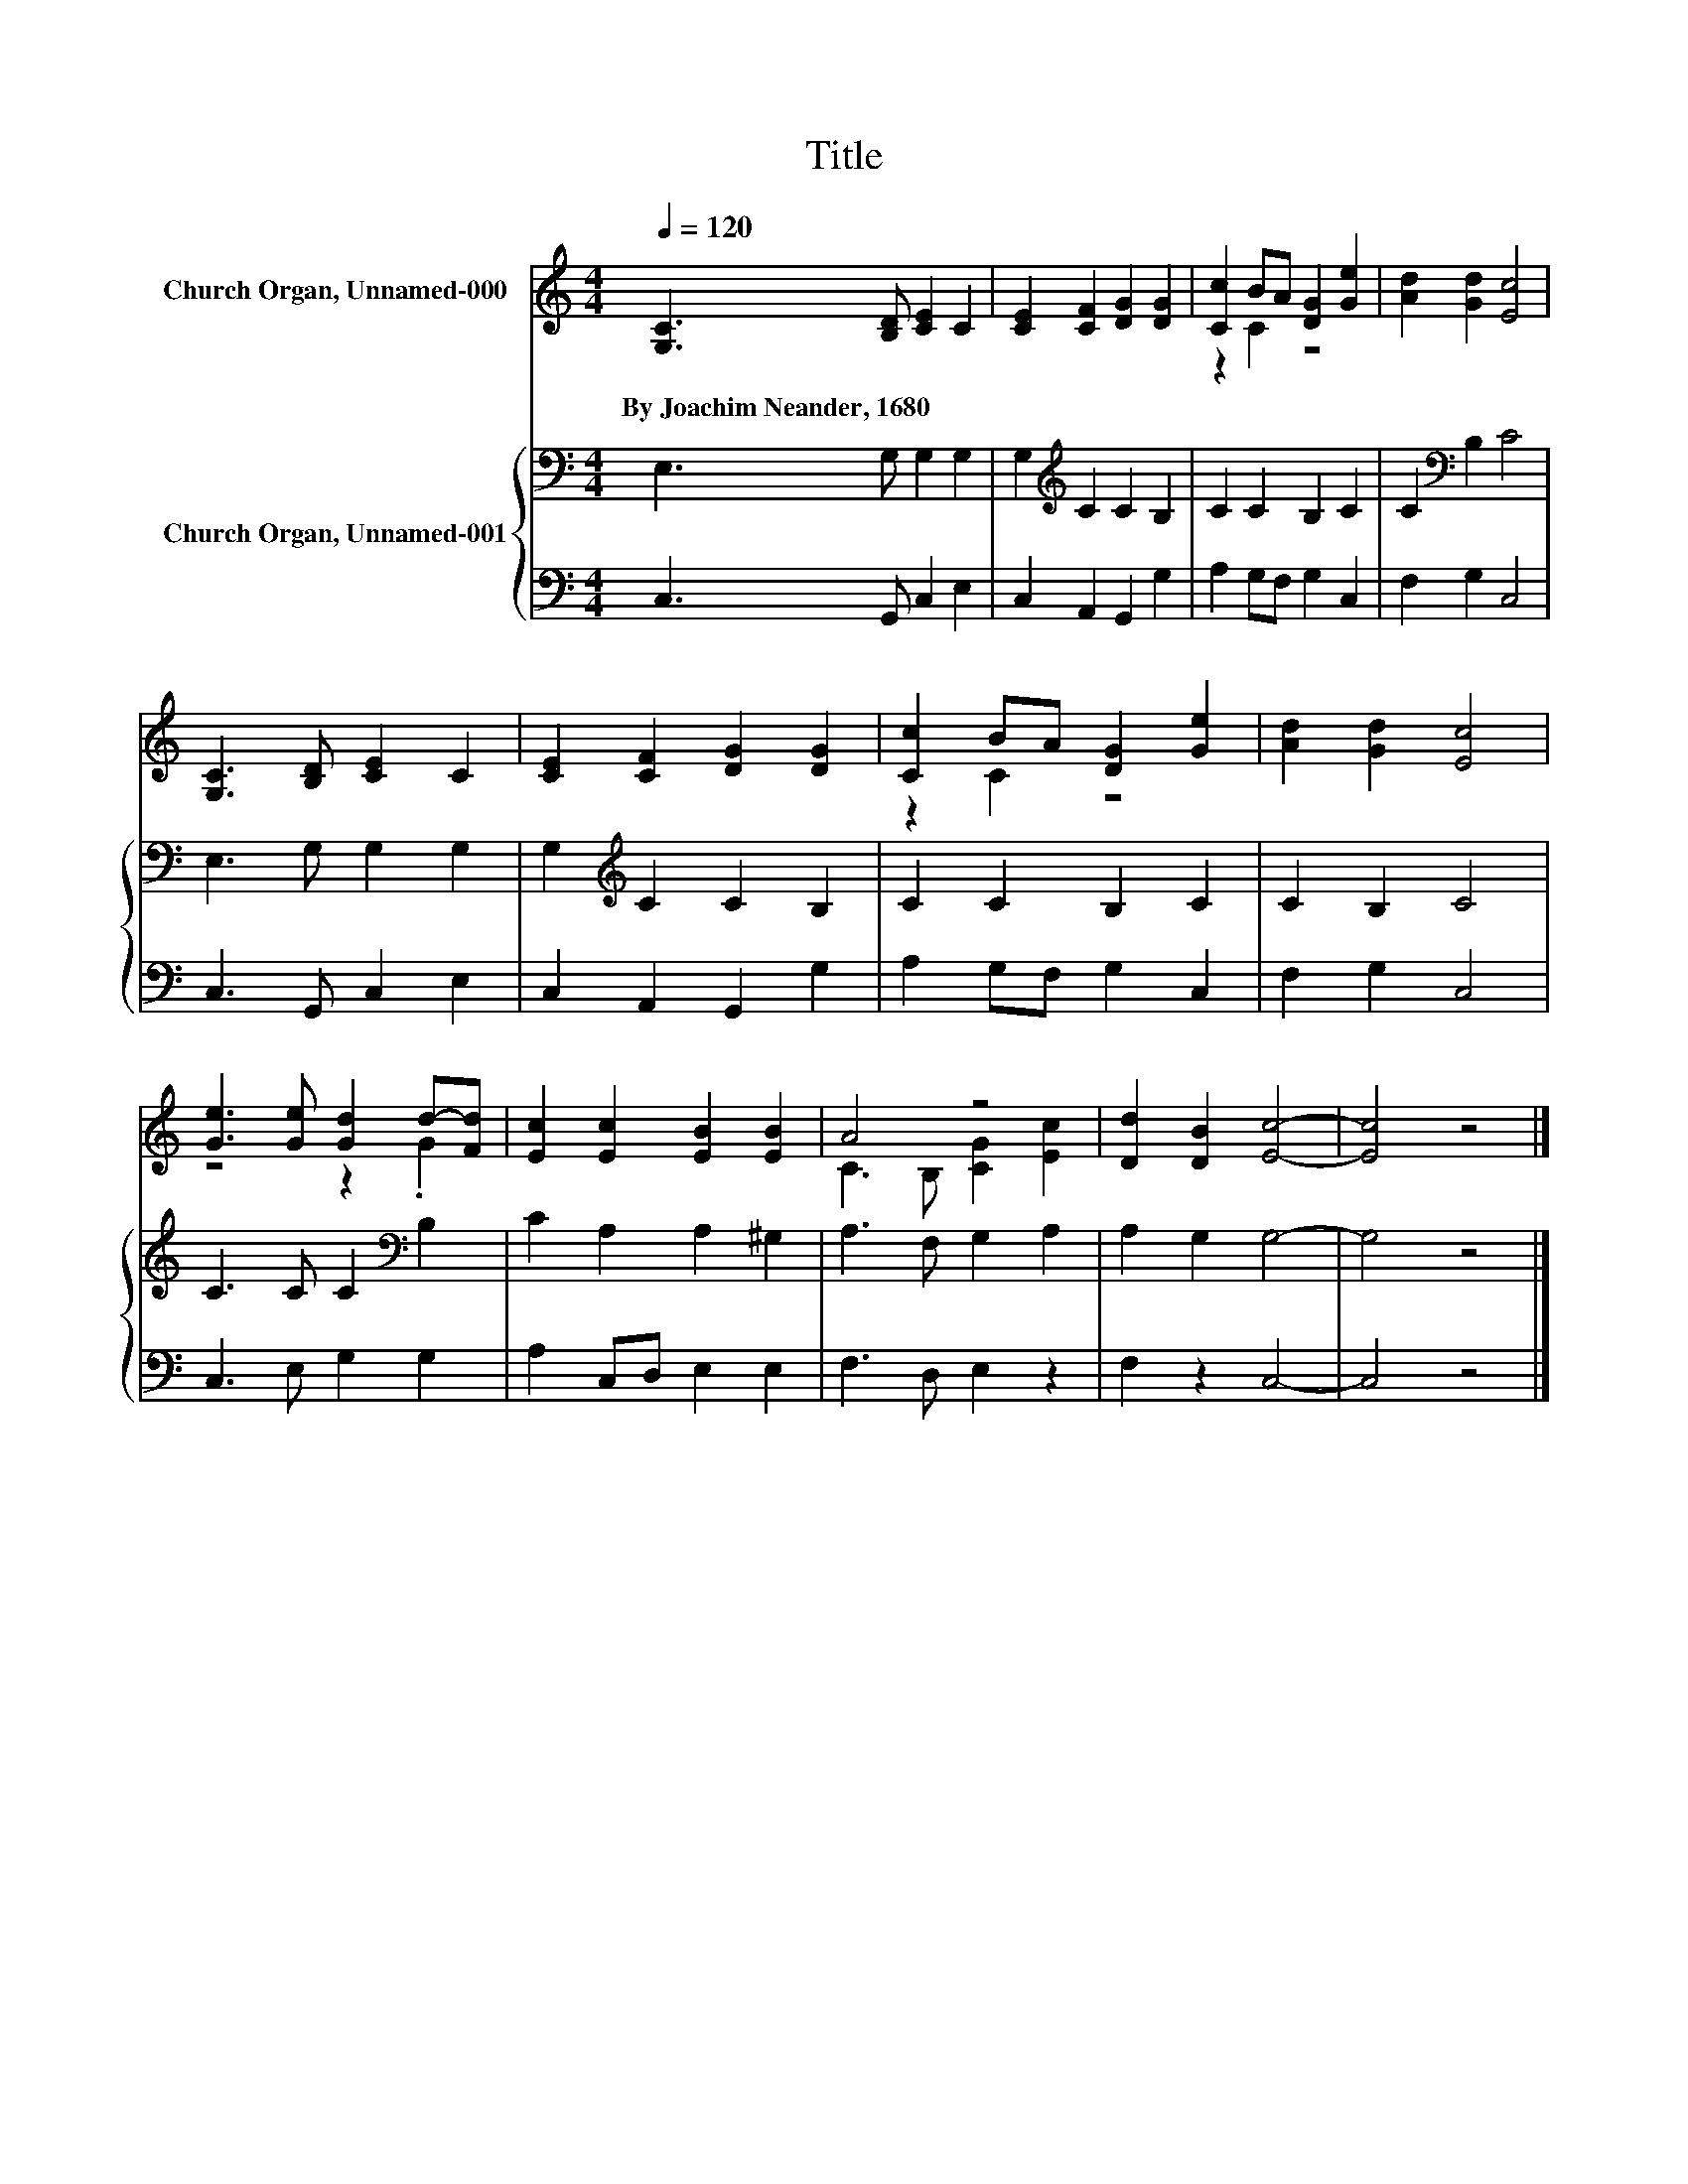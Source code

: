 X:1
T:Title
%%score ( 1 2 ) { 3 | 4 }
L:1/8
Q:1/4=120
M:4/4
K:C
V:1 treble nm="Church Organ, Unnamed-000"
V:2 treble 
V:3 bass nm="Church Organ, Unnamed-001"
V:4 bass 
V:1
 [G,C]3 [B,D] [CE]2 C2 | [CE]2 [CF]2 [DG]2 [DG]2 | [Cc]2 BA [DG]2 [Ge]2 | [Ad]2 [Gd]2 [Ec]4 | %4
w: By~Joachim~Neander,~1680 * * *||||
 [G,C]3 [B,D] [CE]2 C2 | [CE]2 [CF]2 [DG]2 [DG]2 | [Cc]2 BA [DG]2 [Ge]2 | [Ad]2 [Gd]2 [Ec]4 | %8
w: ||||
 [Ge]3 [Ge] [Gd]2 d-[Fd] | [Ec]2 [Ec]2 [EB]2 [EB]2 | A4 z4 | [Dd]2 [DB]2 [Ec]4- | [Ec]4 z4 |] %13
w: |||||
V:2
 x8 | x8 | z2 C2 z4 | x8 | x8 | x8 | z2 C2 z4 | x8 | z4 z2 .G2 | x8 | C3 B, [CG]2 [Ec]2 | x8 | %12
 x8 |] %13
V:3
 E,3 G, G,2 G,2 | G,2[K:treble] C2 C2 B,2 | C2 C2 B,2 C2 | C2[K:bass] B,2 C4 | E,3 G, G,2 G,2 | %5
 G,2[K:treble] C2 C2 B,2 | C2 C2 B,2 C2 | C2 B,2 C4 | C3 C C2[K:bass] B,2 | C2 A,2 A,2 ^G,2 | %10
 A,3 F, G,2 A,2 | A,2 G,2 G,4- | G,4 z4 |] %13
V:4
 C,3 G,, C,2 E,2 | C,2 A,,2 G,,2 G,2 | A,2 G,F, G,2 C,2 | F,2 G,2 C,4 | C,3 G,, C,2 E,2 | %5
 C,2 A,,2 G,,2 G,2 | A,2 G,F, G,2 C,2 | F,2 G,2 C,4 | C,3 E, G,2 G,2 | A,2 C,D, E,2 E,2 | %10
 F,3 D, E,2 z2 | F,2 z2 C,4- | C,4 z4 |] %13

